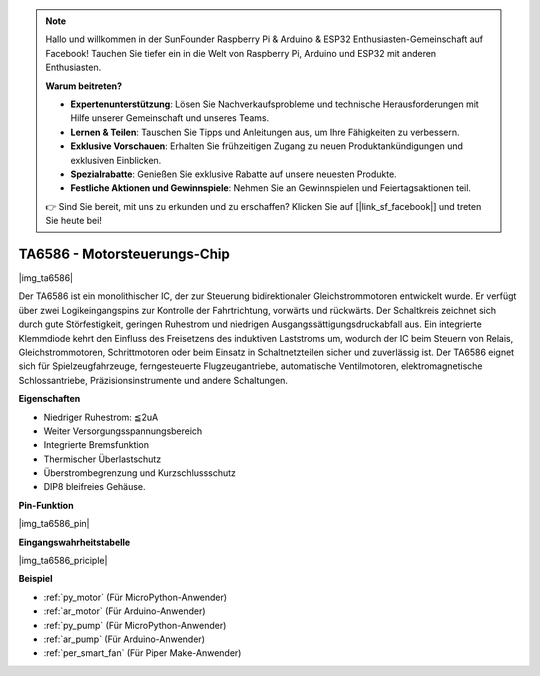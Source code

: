 .. note::

    Hallo und willkommen in der SunFounder Raspberry Pi & Arduino & ESP32 Enthusiasten-Gemeinschaft auf Facebook! Tauchen Sie tiefer ein in die Welt von Raspberry Pi, Arduino und ESP32 mit anderen Enthusiasten.

    **Warum beitreten?**

    - **Expertenunterstützung**: Lösen Sie Nachverkaufsprobleme und technische Herausforderungen mit Hilfe unserer Gemeinschaft und unseres Teams.
    - **Lernen & Teilen**: Tauschen Sie Tipps und Anleitungen aus, um Ihre Fähigkeiten zu verbessern.
    - **Exklusive Vorschauen**: Erhalten Sie frühzeitigen Zugang zu neuen Produktankündigungen und exklusiven Einblicken.
    - **Spezialrabatte**: Genießen Sie exklusive Rabatte auf unsere neuesten Produkte.
    - **Festliche Aktionen und Gewinnspiele**: Nehmen Sie an Gewinnspielen und Feiertagsaktionen teil.

    👉 Sind Sie bereit, mit uns zu erkunden und zu erschaffen? Klicken Sie auf [|link_sf_facebook|] und treten Sie heute bei!

.. _cpn_ta6586:

TA6586 - Motorsteuerungs-Chip
=================================

|img_ta6586|

Der TA6586 ist ein monolithischer IC, der zur Steuerung bidirektionaler Gleichstrommotoren entwickelt wurde. Er verfügt über zwei Logikeingangspins zur Kontrolle der Fahrtrichtung, vorwärts und rückwärts. Der Schaltkreis zeichnet sich durch gute Störfestigkeit, geringen Ruhestrom und niedrigen Ausgangssättigungsdruckabfall aus. Ein integrierte Klemmdiode kehrt den Einfluss des Freisetzens des induktiven Laststroms um, wodurch der IC beim Steuern von Relais, Gleichstrommotoren, Schrittmotoren oder beim Einsatz in Schaltnetzteilen sicher und zuverlässig ist. Der TA6586 eignet sich für Spielzeugfahrzeuge, ferngesteuerte Flugzeugantriebe, automatische Ventilmotoren, elektromagnetische Schlossantriebe, Präzisionsinstrumente und andere Schaltungen.

**Eigenschaften**

* Niedriger Ruhestrom: ≦2uA
* Weiter Versorgungsspannungsbereich
* Integrierte Bremsfunktion
* Thermischer Überlastschutz
* Überstrombegrenzung und Kurzschlussschutz
* DIP8 bleifreies Gehäuse.

**Pin-Funktion**

|img_ta6586_pin|


**Eingangswahrheitstabelle**

|img_ta6586_priciple|


**Beispiel**

* :ref:`py_motor` (Für MicroPython-Anwender)
* :ref:`ar_motor` (Für Arduino-Anwender)
* :ref:`py_pump` (Für MicroPython-Anwender)
* :ref:`ar_pump` (Für Arduino-Anwender)
* :ref:`per_smart_fan` (Für Piper Make-Anwender)
